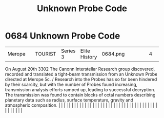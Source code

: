 :PROPERTIES:
:ID:       3e0a036e-8526-4df8-b574-cbb3d0401e67
:END:
#+title: Unknown Probe Code
#+filetags: :beacon:
*     0684  Unknown Probe Code
| Merope                               |               | TOURIST                | Series 3  | Elite History | 0684.png |           |               |                                                                                                                                                                                                                                                                                                                                                                                                                                                                                                                                                                                                                                                                                                                                                                                                                                                                                                                                                                                                                       |           |     4 | 

On August 20th 3302 The Canonn Interstellar Research group discovered, recorded and translated a tight-beam transmission from an Unknown Probe directed at Merope 5c. / Research into the Probes has so far been hindered by their scarcity, but with the number of Probes found increasing, transmission analysis efforts ramped up, leading to successful decryption. The transmission was found to contain blocks of octal numbers describing planetary data such as radius, surface temperature, gravity and atmospheric composition.                                                                                                                                                                                                                                                                                                                                                                                                                                                                                                                                                                                                                                                                                                                                                                                                                                                                                                                                                                                                                                                                                                                                                                                                                                                                                                                                                                                                                                                                                                                                                                                                                                                                                                                                                                                                                                                                                                                                                                                                                                                                                                                                                                                                                                                                                                                                                                                                                                                                                                         |   |   |                                                                                                                                                                                                                                                                                                                                                                                                                                                                                                                                                                                                                                                                                                                                                                                                                                                                                                                                                                                                                       |   |   |   |   |   |   |   |   |   |   |   |   |   |   |   |   |   |   |   |   |   |   |   |   |   |   |   |   |   |   |   |   |   |   |   |   |   |   |   |   |   |   

[[file:img/beacons/0684.png]]
